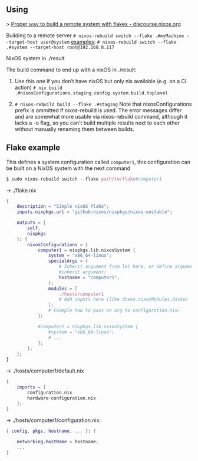 ** Using

> [[https://discourse.nixos.org/t/proper-way-to-build-a-remote-system-with-flakes/17661][Proper way to build a remote system with flakes - discourse.nixos.org]]

Building to a remote server
~# nixos-rebuild switch --flake .#myMachine --target-host user@system~
_examples_:
~# nixos-rebuild switch --flake .#system --target-host root@192.168.8.117~

NixOS system in ./result

The build command to end up with a nixOS in ./result:

1. Use this one if you don’t have nixOS but only nix available (e.g. on a CI action)
   ~# nix build .#nixosConfigurations.staging.config.system.build.toplevel~

2. ~# nixos-rebuild build --flake .#staging~
   Note that nixosConfigurations prefix is ommitted if nixos-rebuild is used.
   The error messages differ and are somewhat more usable via nixos-rebuild command, although it lacks a -o flag, so you can’t build multiple results next to each other without manually renaming them between builds.

** Flake example

This defines a system configuration called ~computer1~, this configuration can be built on a NixOS system with the next command
#+begin_src nix
$ sudo nixos-rebuild switch --flake path/to/flake#computer1
#+end_src

-> ./flake.nix
#+begin_src nix
{
    description = "Simple nixOS flake";
    inputs.nixpkgs.url = "github:nixos/nixpkgs/nixos-unstable";
  
    outputs = { 
        self, 
        nixpkgs 
    }: {
        nixosConfigurations = {
            computer1 = nixpkgs.lib.nixosSystem {
                system = "x86_64-linux";
                specialArgs = {
                    # Inherit argument from let here, or define arguments.
                    #inherit argument; 
                    hostname = "computer1"; 
                };
                modules = [ 
                    ./hosts/computer1
                    # Add inputs here (like disko.nixosModules.disko)
                ];
                # Example how to pass an arg to configuration.nix:       
            };

            #computer2 = nixpkgs.lib.nixosSystem {
                #system = "x86_64-linux";
                # ...
            };
        };
    };
}
#+end_src

-> ./hosts/computer1/default.nix
#+begin_src nix
{
    imports = [
        configuration.nix
        hardware-configuration.nix
    ];
}
#+end_src

-> ./hosts/computer1/configuration.nix:
#+begin_src nix
{ config, pkgs, hostname, ... }: {

    networking.hostName = hostname;
    ...
}
#+end_src
